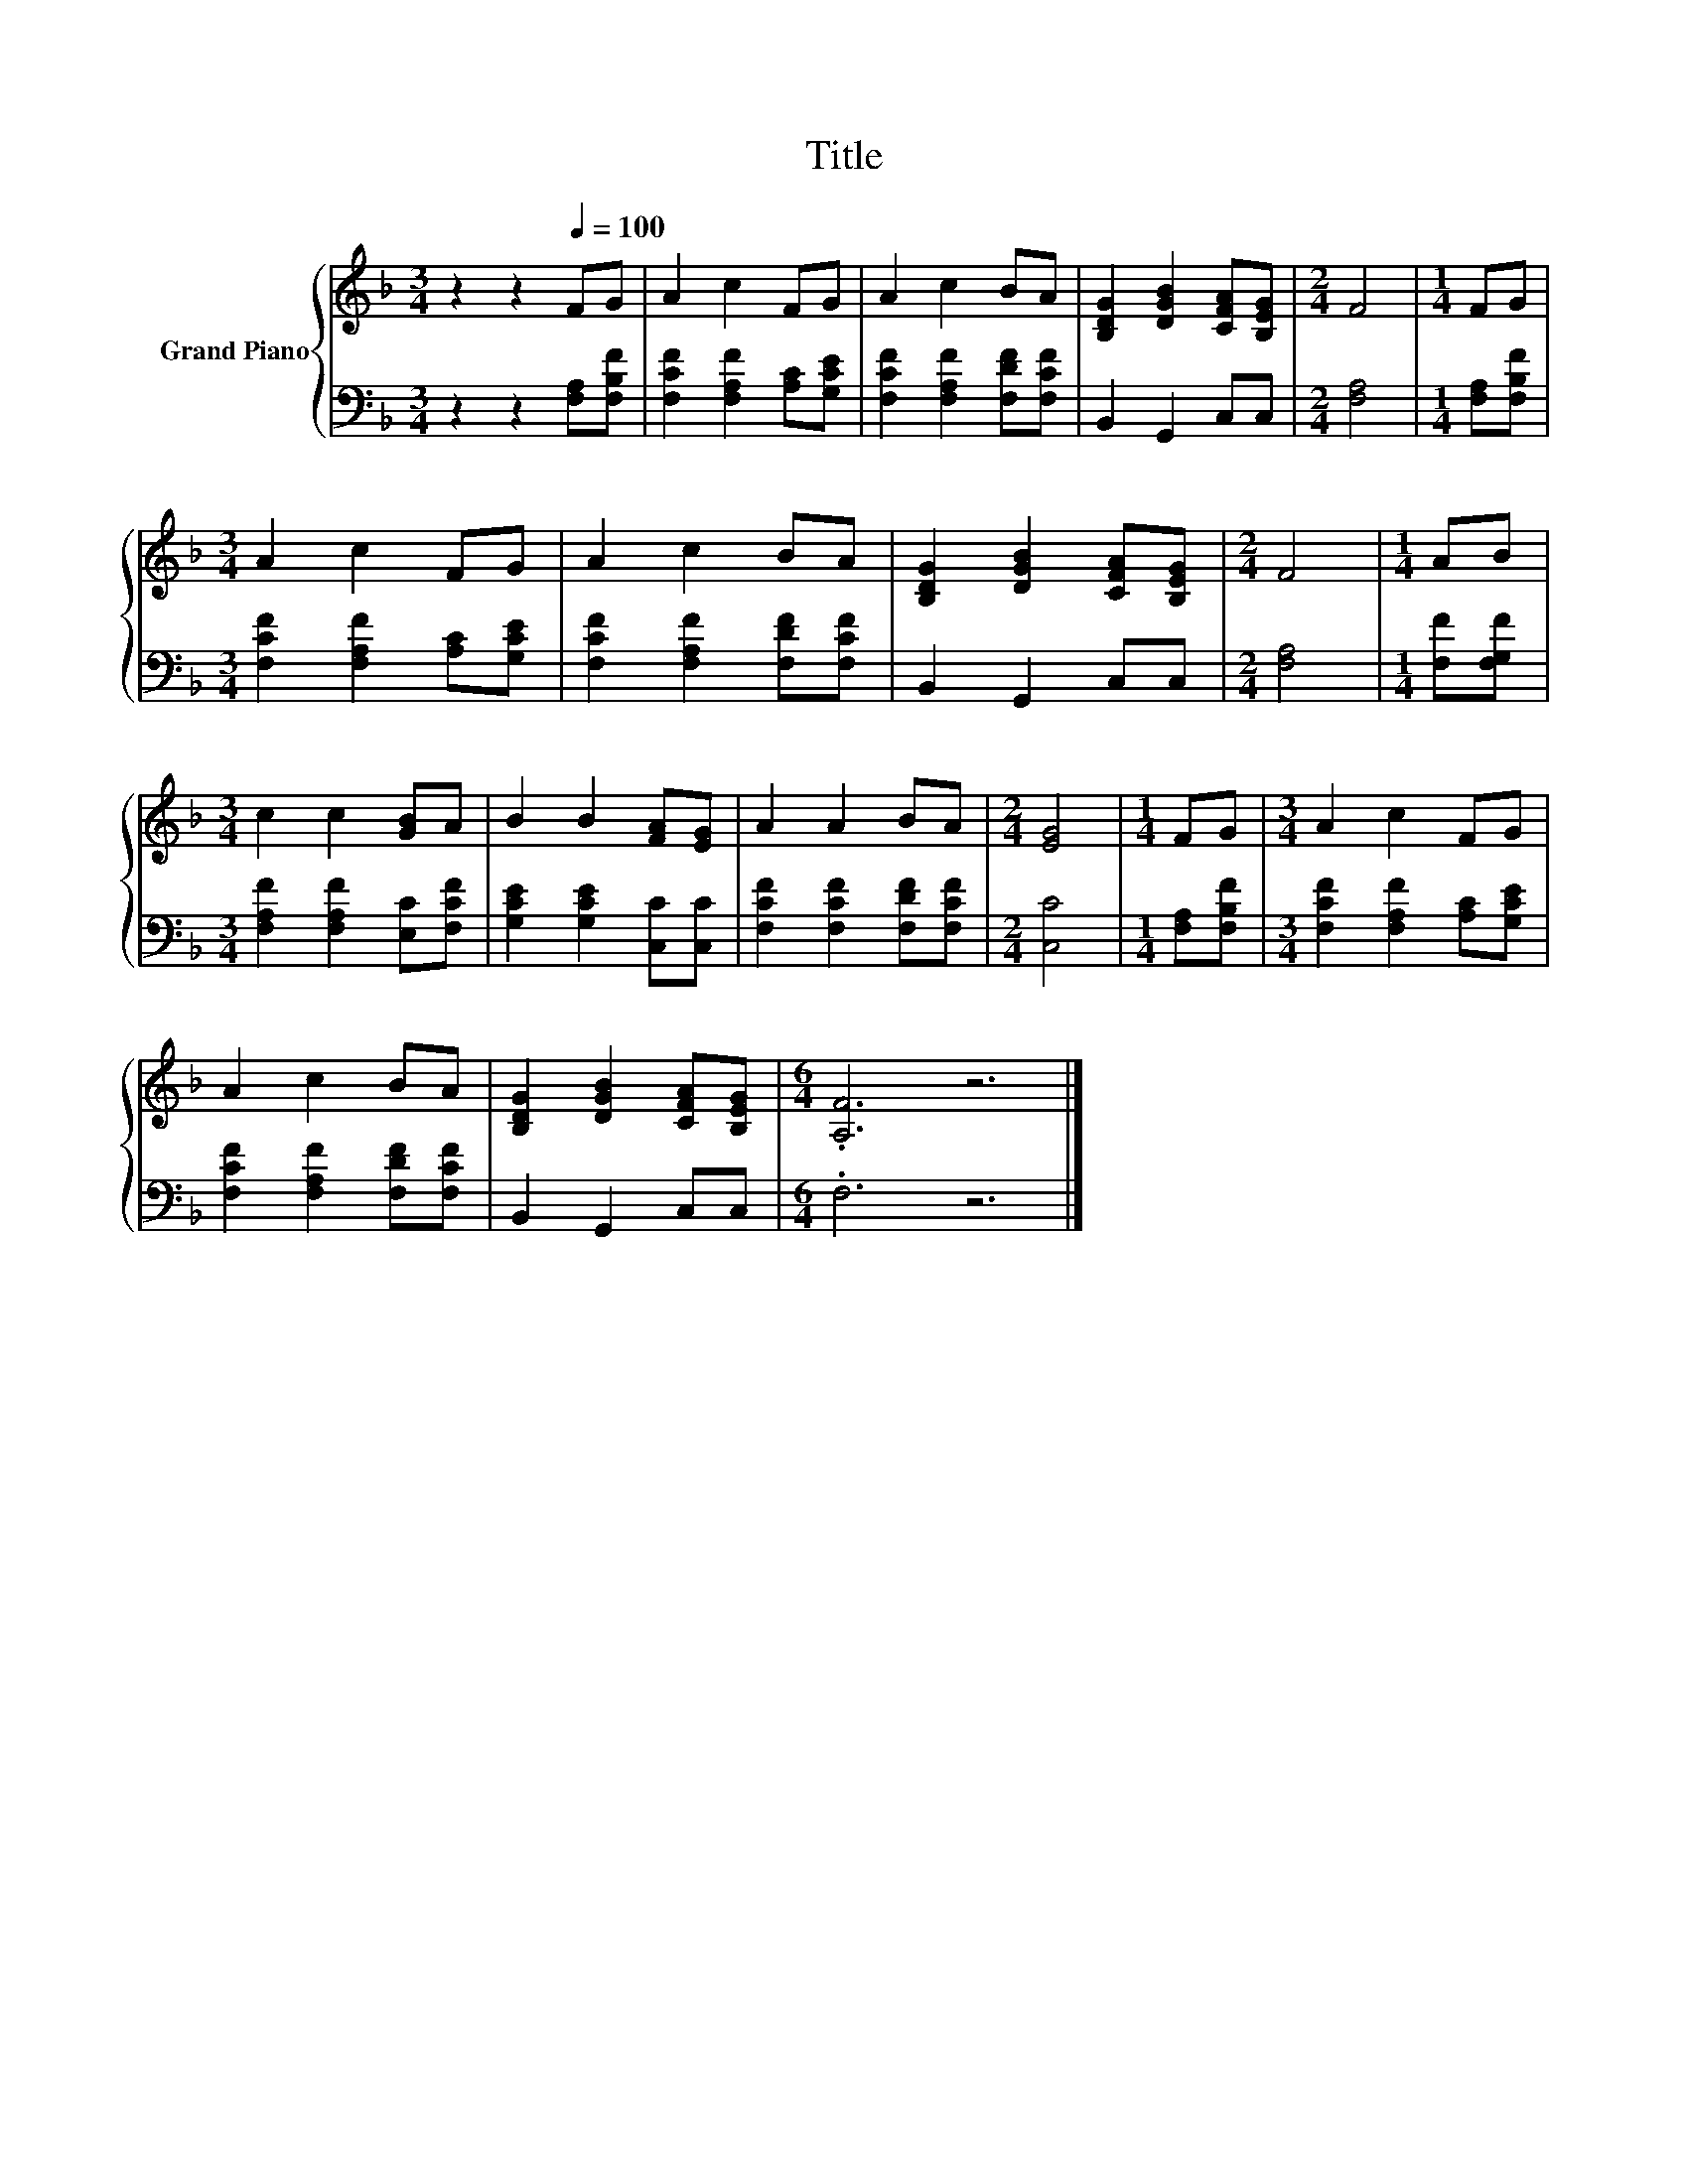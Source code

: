 X:1
T:Title
%%score { 1 | 2 }
L:1/8
M:3/4
K:F
V:1 treble nm="Grand Piano"
V:2 bass 
V:1
 z2 z2[Q:1/4=100] FG | A2 c2 FG | A2 c2 BA | [B,DG]2 [DGB]2 [CFA][B,EG] |[M:2/4] F4 |[M:1/4] FG | %6
[M:3/4] A2 c2 FG | A2 c2 BA | [B,DG]2 [DGB]2 [CFA][B,EG] |[M:2/4] F4 |[M:1/4] AB | %11
[M:3/4] c2 c2 [GB]A | B2 B2 [FA][EG] | A2 A2 BA |[M:2/4] [EG]4 |[M:1/4] FG |[M:3/4] A2 c2 FG | %17
 A2 c2 BA | [B,DG]2 [DGB]2 [CFA][B,EG] |[M:6/4] .[A,F]6 z6 |] %20
V:2
 z2 z2 [F,A,][F,B,F] | [F,CF]2 [F,A,F]2 [A,C][G,CE] | [F,CF]2 [F,A,F]2 [F,DF][F,CF] | %3
 B,,2 G,,2 C,C, |[M:2/4] [F,A,]4 |[M:1/4] [F,A,][F,B,F] |[M:3/4] [F,CF]2 [F,A,F]2 [A,C][G,CE] | %7
 [F,CF]2 [F,A,F]2 [F,DF][F,CF] | B,,2 G,,2 C,C, |[M:2/4] [F,A,]4 |[M:1/4] [F,F][F,G,F] | %11
[M:3/4] [F,A,F]2 [F,A,F]2 [E,C][F,CF] | [G,CE]2 [G,CE]2 [C,C][C,C] | [F,CF]2 [F,CF]2 [F,DF][F,CF] | %14
[M:2/4] [C,C]4 |[M:1/4] [F,A,][F,B,F] |[M:3/4] [F,CF]2 [F,A,F]2 [A,C][G,CE] | %17
 [F,CF]2 [F,A,F]2 [F,DF][F,CF] | B,,2 G,,2 C,C, |[M:6/4] .F,6 z6 |] %20


